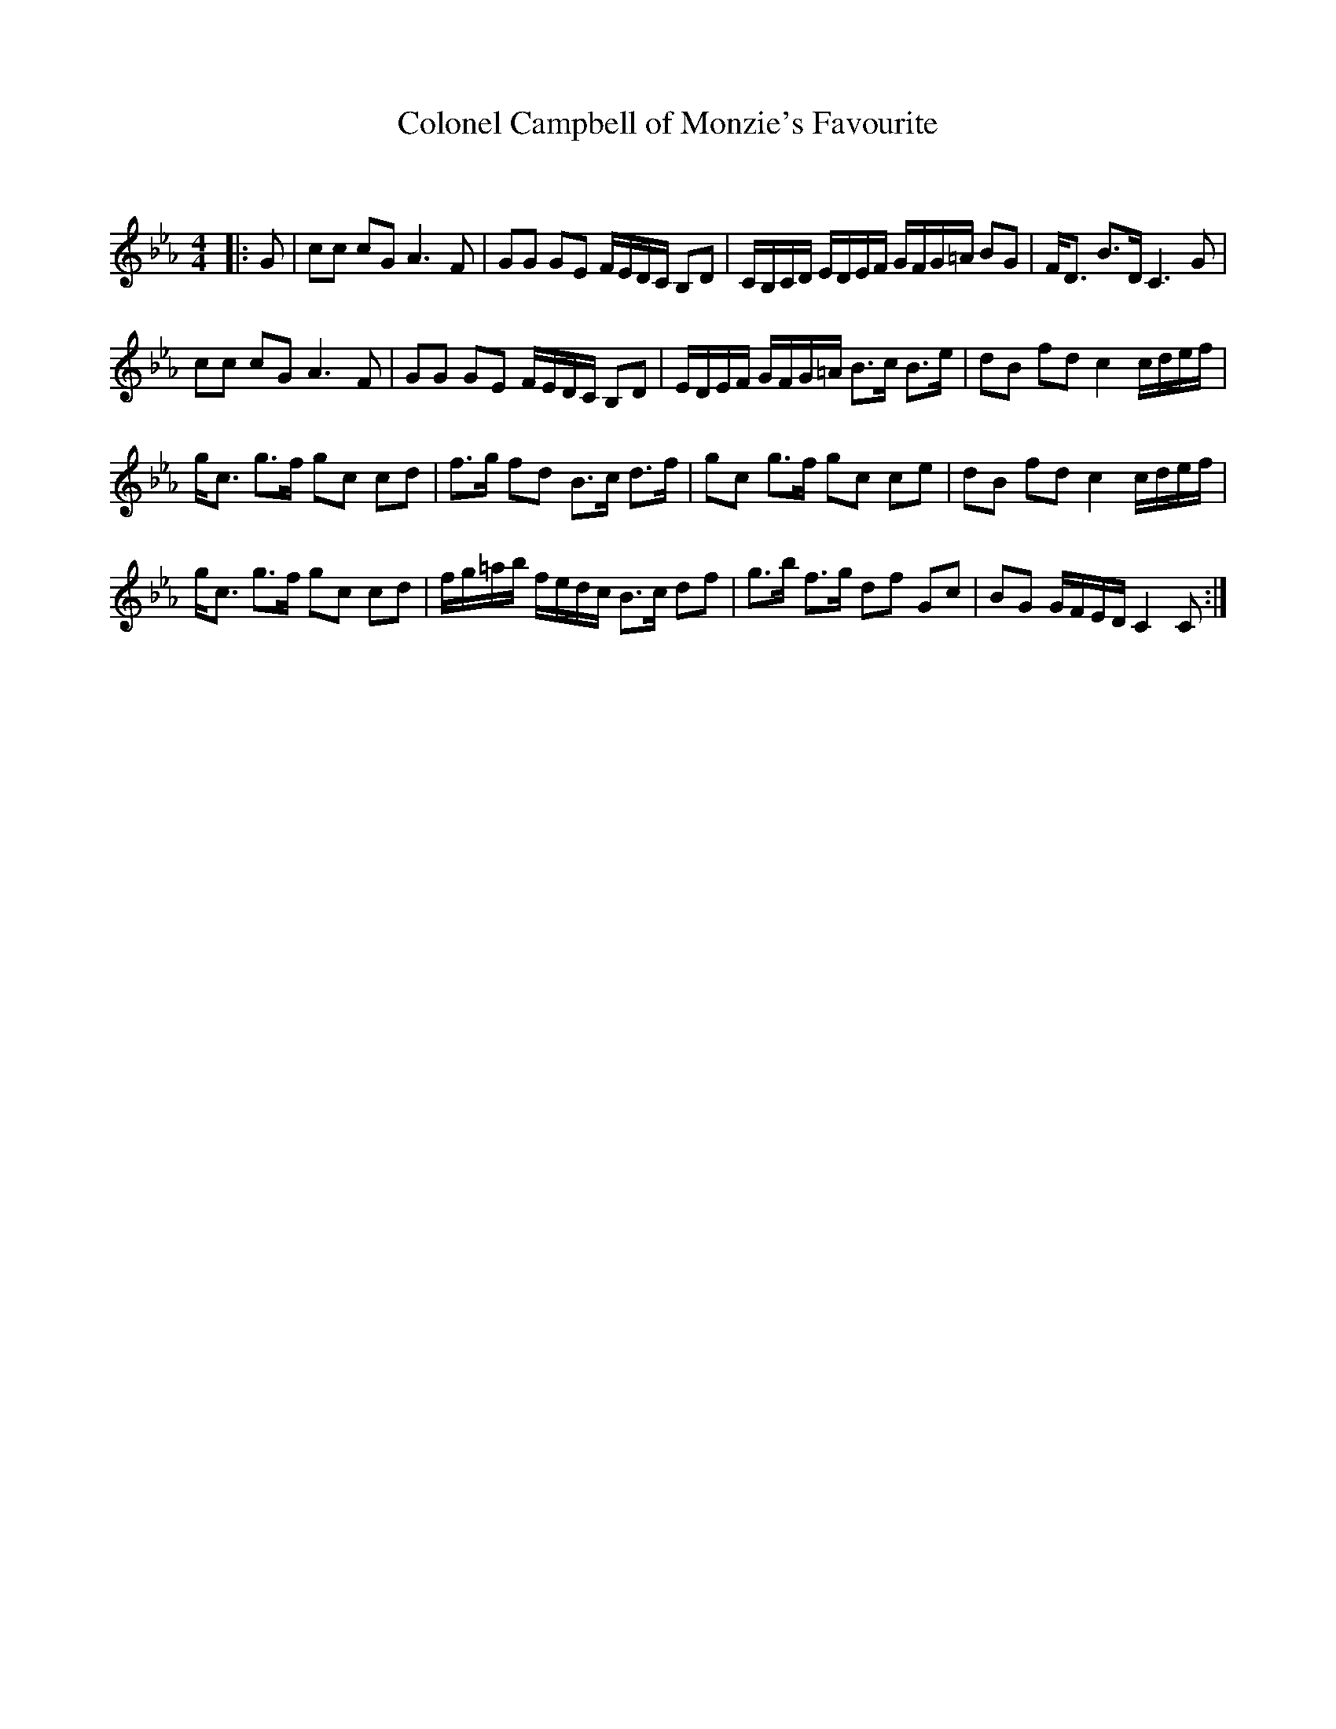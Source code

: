 X:1
T: Colonel Campbell of Monzie's Favourite
C:
R:Strathspey
Q: 128
K:Cm
M:4/4
L:1/16
|:G2|c2c2 c2G2 A6F2|G2G2 G2E2 FEDC B,2D2|CB,CD EDEF GFG=A B2G2|FD3 B3D C6G2|
c2c2 c2G2 A6F2|G2G2 G2E2 FEDC B,2D2|EDEF GFG=A B3c B3e|d2B2 f2d2 c4 cdef|
gc3 g3f g2c2 c2d2|f3g f2d2 B3c d3f|g2c2 g3f g2c2 c2e2|d2B2 f2d2 c4 cdef|
gc3 g3f g2c2 c2d2|fg=ab fedc B3c d2f2|g3b f3g d2f2 G2c2|B2G2 GFED C4 C2:|
